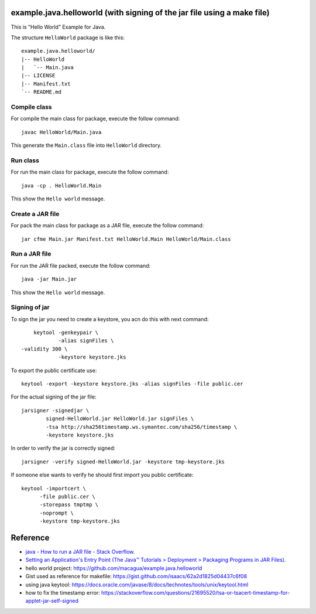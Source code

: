 example.java.helloworld (with signing of the jar file using a make file)
=======================

This is "Hello World" Example for Java.

The structure ``HelloWorld`` package is like this: ::

  example.java.helloworld/
  |-- HelloWorld
  |   `-- Main.java
  |-- LICENSE
  |-- Manifest.txt
  `-- README.md

Compile class
-------------

For compile the main class for package, execute the follow command: ::

  javac HelloWorld/Main.java

This generate the ``Main.class`` file into ``HelloWorld`` directory.

Run class
---------

For run the main class for package, execute the follow command: ::

  java -cp . HelloWorld.Main

This show the ``Hello world`` message.

Create a JAR file
-----------------

For pack the main class for package as a JAR file, execute the follow command: ::

  jar cfme Main.jar Manifest.txt HelloWorld.Main HelloWorld/Main.class


Run a JAR file
--------------

For run the JAR file packed, execute the follow command: ::

  java -jar Main.jar

This show the ``Hello world`` message.

Signing of jar
--------------
To sign the jar you need to create a keystore, you acn do this with next command: ::

	 keytool -genkeypair \
		 -alias signFiles \
     -validity 300 \
		 -keystore keystore.jks

To export the public certificate use: ::

	 keytool -export -keystore keystore.jks -alias signFiles -file public.cer

For the actual signing of the jar file: ::

	 jarsigner -signedjar \
		 signed-HelloWorld.jar HelloWorld.jar signFiles \
		 -tsa http://sha256timestamp.ws.symantec.com/sha256/timestamp \
		 -keystore keystore.jks

In order to verify the jar is correctly signed: ::

	 jarsigner -verify signed-HelloWorld.jar -keystore tmp-keystore.jks

If someone else wants to verify he should first import you public certificate: ::

   keytool -importcert \
   	 -file public.cer \
   	 -storepass tmptmp \
   	 -noprompt \
   	 -keystore tmp-keystore.jks

Reference
=========

- `java - How to run a JAR file - Stack Overflow <http://stackoverflow.com/questions/1238145/how-to-run-a-jar-file>`_.
- `Setting an Application's Entry Point (The Java™ Tutorials > Deployment > Packaging Programs in JAR Files) <http://docs.oracle.com/javase/tutorial/deployment/jar/appman.html>`_.
- hello world project: https://github.com/macagua/example.java.helloworld
- Gist used as reference for makefile: https://gist.github.com/isaacs/62a2d1825d04437c6f08
- using java keytool: https://docs.oracle.com/javase/8/docs/technotes/tools/unix/keytool.html
- how to fix the timestamp error: https://stackoverflow.com/questions/21695520/tsa-or-tsacert-timestamp-for-applet-jar-self-signed
